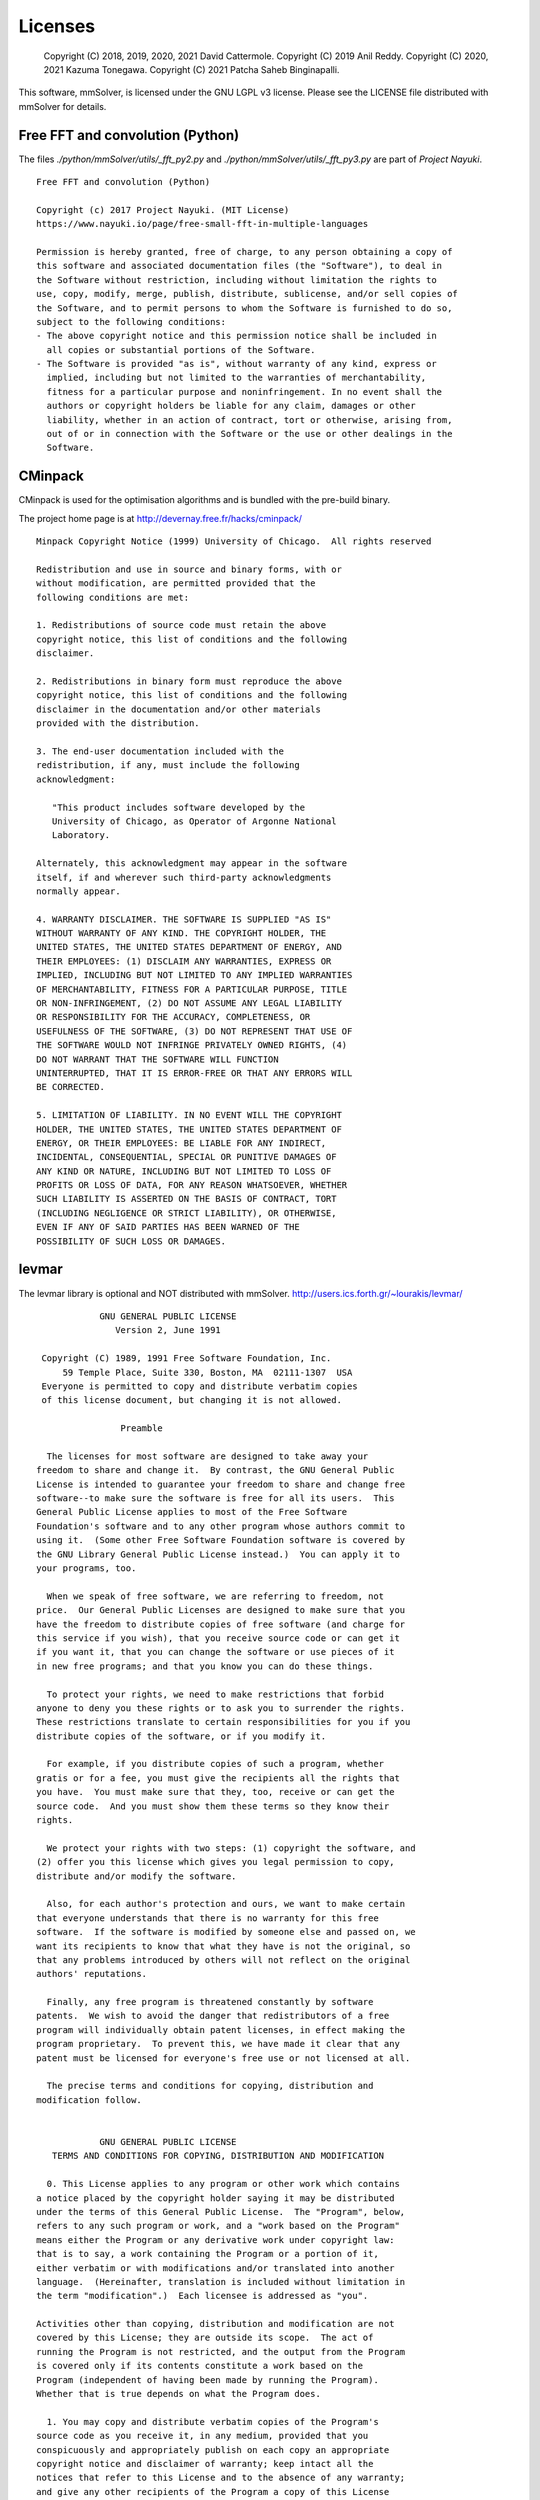 .. _licenses-heading:

Licenses
========

    Copyright (C) 2018, 2019, 2020, 2021 David Cattermole.
    Copyright (C) 2019 Anil Reddy.
    Copyright (C) 2020, 2021 Kazuma Tonegawa.
    Copyright (C) 2021 Patcha Saheb Binginapalli.

This software, mmSolver, is licensed under the GNU LGPL v3 license.
Please see the LICENSE file distributed with mmSolver for details.

Free FFT and convolution (Python)
---------------------------------

The files `./python/mmSolver/utils/_fft_py2.py` and
`./python/mmSolver/utils/_fft_py3.py` are part of *Project Nayuki*. ::

    Free FFT and convolution (Python)

    Copyright (c) 2017 Project Nayuki. (MIT License)
    https://www.nayuki.io/page/free-small-fft-in-multiple-languages

    Permission is hereby granted, free of charge, to any person obtaining a copy of
    this software and associated documentation files (the "Software"), to deal in
    the Software without restriction, including without limitation the rights to
    use, copy, modify, merge, publish, distribute, sublicense, and/or sell copies of
    the Software, and to permit persons to whom the Software is furnished to do so,
    subject to the following conditions:
    - The above copyright notice and this permission notice shall be included in
      all copies or substantial portions of the Software.
    - The Software is provided "as is", without warranty of any kind, express or
      implied, including but not limited to the warranties of merchantability,
      fitness for a particular purpose and noninfringement. In no event shall the
      authors or copyright holders be liable for any claim, damages or other
      liability, whether in an action of contract, tort or otherwise, arising from,
      out of or in connection with the Software or the use or other dealings in the
      Software.

CMinpack
--------

CMinpack is used for the optimisation algorithms and is bundled with
the pre-build binary.

The project home page is at http://devernay.free.fr/hacks/cminpack/ ::

    Minpack Copyright Notice (1999) University of Chicago.  All rights reserved

    Redistribution and use in source and binary forms, with or
    without modification, are permitted provided that the
    following conditions are met:

    1. Redistributions of source code must retain the above
    copyright notice, this list of conditions and the following
    disclaimer.

    2. Redistributions in binary form must reproduce the above
    copyright notice, this list of conditions and the following
    disclaimer in the documentation and/or other materials
    provided with the distribution.

    3. The end-user documentation included with the
    redistribution, if any, must include the following
    acknowledgment:

       "This product includes software developed by the
       University of Chicago, as Operator of Argonne National
       Laboratory.

    Alternately, this acknowledgment may appear in the software
    itself, if and wherever such third-party acknowledgments
    normally appear.

    4. WARRANTY DISCLAIMER. THE SOFTWARE IS SUPPLIED "AS IS"
    WITHOUT WARRANTY OF ANY KIND. THE COPYRIGHT HOLDER, THE
    UNITED STATES, THE UNITED STATES DEPARTMENT OF ENERGY, AND
    THEIR EMPLOYEES: (1) DISCLAIM ANY WARRANTIES, EXPRESS OR
    IMPLIED, INCLUDING BUT NOT LIMITED TO ANY IMPLIED WARRANTIES
    OF MERCHANTABILITY, FITNESS FOR A PARTICULAR PURPOSE, TITLE
    OR NON-INFRINGEMENT, (2) DO NOT ASSUME ANY LEGAL LIABILITY
    OR RESPONSIBILITY FOR THE ACCURACY, COMPLETENESS, OR
    USEFULNESS OF THE SOFTWARE, (3) DO NOT REPRESENT THAT USE OF
    THE SOFTWARE WOULD NOT INFRINGE PRIVATELY OWNED RIGHTS, (4)
    DO NOT WARRANT THAT THE SOFTWARE WILL FUNCTION
    UNINTERRUPTED, THAT IT IS ERROR-FREE OR THAT ANY ERRORS WILL
    BE CORRECTED.

    5. LIMITATION OF LIABILITY. IN NO EVENT WILL THE COPYRIGHT
    HOLDER, THE UNITED STATES, THE UNITED STATES DEPARTMENT OF
    ENERGY, OR THEIR EMPLOYEES: BE LIABLE FOR ANY INDIRECT,
    INCIDENTAL, CONSEQUENTIAL, SPECIAL OR PUNITIVE DAMAGES OF
    ANY KIND OR NATURE, INCLUDING BUT NOT LIMITED TO LOSS OF
    PROFITS OR LOSS OF DATA, FOR ANY REASON WHATSOEVER, WHETHER
    SUCH LIABILITY IS ASSERTED ON THE BASIS OF CONTRACT, TORT
    (INCLUDING NEGLIGENCE OR STRICT LIABILITY), OR OTHERWISE,
    EVEN IF ANY OF SAID PARTIES HAS BEEN WARNED OF THE
    POSSIBILITY OF SUCH LOSS OR DAMAGES.


levmar
------

The levmar library is optional and NOT distributed with mmSolver.
http://users.ics.forth.gr/~lourakis/levmar/ ::

                GNU GENERAL PUBLIC LICENSE
                   Version 2, June 1991

     Copyright (C) 1989, 1991 Free Software Foundation, Inc.
         59 Temple Place, Suite 330, Boston, MA  02111-1307  USA
     Everyone is permitted to copy and distribute verbatim copies
     of this license document, but changing it is not allowed.

                    Preamble

      The licenses for most software are designed to take away your
    freedom to share and change it.  By contrast, the GNU General Public
    License is intended to guarantee your freedom to share and change free
    software--to make sure the software is free for all its users.  This
    General Public License applies to most of the Free Software
    Foundation's software and to any other program whose authors commit to
    using it.  (Some other Free Software Foundation software is covered by
    the GNU Library General Public License instead.)  You can apply it to
    your programs, too.

      When we speak of free software, we are referring to freedom, not
    price.  Our General Public Licenses are designed to make sure that you
    have the freedom to distribute copies of free software (and charge for
    this service if you wish), that you receive source code or can get it
    if you want it, that you can change the software or use pieces of it
    in new free programs; and that you know you can do these things.

      To protect your rights, we need to make restrictions that forbid
    anyone to deny you these rights or to ask you to surrender the rights.
    These restrictions translate to certain responsibilities for you if you
    distribute copies of the software, or if you modify it.

      For example, if you distribute copies of such a program, whether
    gratis or for a fee, you must give the recipients all the rights that
    you have.  You must make sure that they, too, receive or can get the
    source code.  And you must show them these terms so they know their
    rights.

      We protect your rights with two steps: (1) copyright the software, and
    (2) offer you this license which gives you legal permission to copy,
    distribute and/or modify the software.

      Also, for each author's protection and ours, we want to make certain
    that everyone understands that there is no warranty for this free
    software.  If the software is modified by someone else and passed on, we
    want its recipients to know that what they have is not the original, so
    that any problems introduced by others will not reflect on the original
    authors' reputations.

      Finally, any free program is threatened constantly by software
    patents.  We wish to avoid the danger that redistributors of a free
    program will individually obtain patent licenses, in effect making the
    program proprietary.  To prevent this, we have made it clear that any
    patent must be licensed for everyone's free use or not licensed at all.

      The precise terms and conditions for copying, distribution and
    modification follow.
    
                GNU GENERAL PUBLIC LICENSE
       TERMS AND CONDITIONS FOR COPYING, DISTRIBUTION AND MODIFICATION

      0. This License applies to any program or other work which contains
    a notice placed by the copyright holder saying it may be distributed
    under the terms of this General Public License.  The "Program", below,
    refers to any such program or work, and a "work based on the Program"
    means either the Program or any derivative work under copyright law:
    that is to say, a work containing the Program or a portion of it,
    either verbatim or with modifications and/or translated into another
    language.  (Hereinafter, translation is included without limitation in
    the term "modification".)  Each licensee is addressed as "you".

    Activities other than copying, distribution and modification are not
    covered by this License; they are outside its scope.  The act of
    running the Program is not restricted, and the output from the Program
    is covered only if its contents constitute a work based on the
    Program (independent of having been made by running the Program).
    Whether that is true depends on what the Program does.

      1. You may copy and distribute verbatim copies of the Program's
    source code as you receive it, in any medium, provided that you
    conspicuously and appropriately publish on each copy an appropriate
    copyright notice and disclaimer of warranty; keep intact all the
    notices that refer to this License and to the absence of any warranty;
    and give any other recipients of the Program a copy of this License
    along with the Program.

    You may charge a fee for the physical act of transferring a copy, and
    you may at your option offer warranty protection in exchange for a fee.

      2. You may modify your copy or copies of the Program or any portion
    of it, thus forming a work based on the Program, and copy and
    distribute such modifications or work under the terms of Section 1
    above, provided that you also meet all of these conditions:

        a) You must cause the modified files to carry prominent notices
        stating that you changed the files and the date of any change.

        b) You must cause any work that you distribute or publish, that in
        whole or in part contains or is derived from the Program or any
        part thereof, to be licensed as a whole at no charge to all third
        parties under the terms of this License.

        c) If the modified program normally reads commands interactively
        when run, you must cause it, when started running for such
        interactive use in the most ordinary way, to print or display an
        announcement including an appropriate copyright notice and a
        notice that there is no warranty (or else, saying that you provide
        a warranty) and that users may redistribute the program under
        these conditions, and telling the user how to view a copy of this
        License.  (Exception: if the Program itself is interactive but
        does not normally print such an announcement, your work based on
        the Program is not required to print an announcement.)
    
    These requirements apply to the modified work as a whole.  If
    identifiable sections of that work are not derived from the Program,
    and can be reasonably considered independent and separate works in
    themselves, then this License, and its terms, do not apply to those
    sections when you distribute them as separate works.  But when you
    distribute the same sections as part of a whole which is a work based
    on the Program, the distribution of the whole must be on the terms of
    this License, whose permissions for other licensees extend to the
    entire whole, and thus to each and every part regardless of who wrote it.

    Thus, it is not the intent of this section to claim rights or contest
    your rights to work written entirely by you; rather, the intent is to
    exercise the right to control the distribution of derivative or
    collective works based on the Program.

    In addition, mere aggregation of another work not based on the Program
    with the Program (or with a work based on the Program) on a volume of
    a storage or distribution medium does not bring the other work under
    the scope of this License.

      3. You may copy and distribute the Program (or a work based on it,
    under Section 2) in object code or executable form under the terms of
    Sections 1 and 2 above provided that you also do one of the following:

        a) Accompany it with the complete corresponding machine-readable
        source code, which must be distributed under the terms of Sections
        1 and 2 above on a medium customarily used for software interchange; or,

        b) Accompany it with a written offer, valid for at least three
        years, to give any third party, for a charge no more than your
        cost of physically performing source distribution, a complete
        machine-readable copy of the corresponding source code, to be
        distributed under the terms of Sections 1 and 2 above on a medium
        customarily used for software interchange; or,

        c) Accompany it with the information you received as to the offer
        to distribute corresponding source code.  (This alternative is
        allowed only for noncommercial distribution and only if you
        received the program in object code or executable form with such
        an offer, in accord with Subsection b above.)

    The source code for a work means the preferred form of the work for
    making modifications to it.  For an executable work, complete source
    code means all the source code for all modules it contains, plus any
    associated interface definition files, plus the scripts used to
    control compilation and installation of the executable.  However, as a
    special exception, the source code distributed need not include
    anything that is normally distributed (in either source or binary
    form) with the major components (compiler, kernel, and so on) of the
    operating system on which the executable runs, unless that component
    itself accompanies the executable.

    If distribution of executable or object code is made by offering
    access to copy from a designated place, then offering equivalent
    access to copy the source code from the same place counts as
    distribution of the source code, even though third parties are not
    compelled to copy the source along with the object code.
    
      4. You may not copy, modify, sublicense, or distribute the Program
    except as expressly provided under this License.  Any attempt
    otherwise to copy, modify, sublicense or distribute the Program is
    void, and will automatically terminate your rights under this License.
    However, parties who have received copies, or rights, from you under
    this License will not have their licenses terminated so long as such
    parties remain in full compliance.

      5. You are not required to accept this License, since you have not
    signed it.  However, nothing else grants you permission to modify or
    distribute the Program or its derivative works.  These actions are
    prohibited by law if you do not accept this License.  Therefore, by
    modifying or distributing the Program (or any work based on the
    Program), you indicate your acceptance of this License to do so, and
    all its terms and conditions for copying, distributing or modifying
    the Program or works based on it.

      6. Each time you redistribute the Program (or any work based on the
    Program), the recipient automatically receives a license from the
    original licensor to copy, distribute or modify the Program subject to
    these terms and conditions.  You may not impose any further
    restrictions on the recipients' exercise of the rights granted herein.
    You are not responsible for enforcing compliance by third parties to
    this License.

      7. If, as a consequence of a court judgment or allegation of patent
    infringement or for any other reason (not limited to patent issues),
    conditions are imposed on you (whether by court order, agreement or
    otherwise) that contradict the conditions of this License, they do not
    excuse you from the conditions of this License.  If you cannot
    distribute so as to satisfy simultaneously your obligations under this
    License and any other pertinent obligations, then as a consequence you
    may not distribute the Program at all.  For example, if a patent
    license would not permit royalty-free redistribution of the Program by
    all those who receive copies directly or indirectly through you, then
    the only way you could satisfy both it and this License would be to
    refrain entirely from distribution of the Program.

    If any portion of this section is held invalid or unenforceable under
    any particular circumstance, the balance of the section is intended to
    apply and the section as a whole is intended to apply in other
    circumstances.

    It is not the purpose of this section to induce you to infringe any
    patents or other property right claims or to contest validity of any
    such claims; this section has the sole purpose of protecting the
    integrity of the free software distribution system, which is
    implemented by public license practices.  Many people have made
    generous contributions to the wide range of software distributed
    through that system in reliance on consistent application of that
    system; it is up to the author/donor to decide if he or she is willing
    to distribute software through any other system and a licensee cannot
    impose that choice.

    This section is intended to make thoroughly clear what is believed to
    be a consequence of the rest of this License.
    
      8. If the distribution and/or use of the Program is restricted in
    certain countries either by patents or by copyrighted interfaces, the
    original copyright holder who places the Program under this License
    may add an explicit geographical distribution limitation excluding
    those countries, so that distribution is permitted only in or among
    countries not thus excluded.  In such case, this License incorporates
    the limitation as if written in the body of this License.

      9. The Free Software Foundation may publish revised and/or new versions
    of the General Public License from time to time.  Such new versions will
    be similar in spirit to the present version, but may differ in detail to
    address new problems or concerns.

    Each version is given a distinguishing version number.  If the Program
    specifies a version number of this License which applies to it and "any
    later version", you have the option of following the terms and conditions
    either of that version or of any later version published by the Free
    Software Foundation.  If the Program does not specify a version number of
    this License, you may choose any version ever published by the Free Software
    Foundation.

      10. If you wish to incorporate parts of the Program into other free
    programs whose distribution conditions are different, write to the author
    to ask for permission.  For software which is copyrighted by the Free
    Software Foundation, write to the Free Software Foundation; we sometimes
    make exceptions for this.  Our decision will be guided by the two goals
    of preserving the free status of all derivatives of our free software and
    of promoting the sharing and reuse of software generally.

                    NO WARRANTY

      11. BECAUSE THE PROGRAM IS LICENSED FREE OF CHARGE, THERE IS NO WARRANTY
    FOR THE PROGRAM, TO THE EXTENT PERMITTED BY APPLICABLE LAW.  EXCEPT WHEN
    OTHERWISE STATED IN WRITING THE COPYRIGHT HOLDERS AND/OR OTHER PARTIES
    PROVIDE THE PROGRAM "AS IS" WITHOUT WARRANTY OF ANY KIND, EITHER EXPRESSED
    OR IMPLIED, INCLUDING, BUT NOT LIMITED TO, THE IMPLIED WARRANTIES OF
    MERCHANTABILITY AND FITNESS FOR A PARTICULAR PURPOSE.  THE ENTIRE RISK AS
    TO THE QUALITY AND PERFORMANCE OF THE PROGRAM IS WITH YOU.  SHOULD THE
    PROGRAM PROVE DEFECTIVE, YOU ASSUME THE COST OF ALL NECESSARY SERVICING,
    REPAIR OR CORRECTION.

      12. IN NO EVENT UNLESS REQUIRED BY APPLICABLE LAW OR AGREED TO IN WRITING
    WILL ANY COPYRIGHT HOLDER, OR ANY OTHER PARTY WHO MAY MODIFY AND/OR
    REDISTRIBUTE THE PROGRAM AS PERMITTED ABOVE, BE LIABLE TO YOU FOR DAMAGES,
    INCLUDING ANY GENERAL, SPECIAL, INCIDENTAL OR CONSEQUENTIAL DAMAGES ARISING
    OUT OF THE USE OR INABILITY TO USE THE PROGRAM (INCLUDING BUT NOT LIMITED
    TO LOSS OF DATA OR DATA BEING RENDERED INACCURATE OR LOSSES SUSTAINED BY
    YOU OR THIRD PARTIES OR A FAILURE OF THE PROGRAM TO OPERATE WITH ANY OTHER
    PROGRAMS), EVEN IF SUCH HOLDER OR OTHER PARTY HAS BEEN ADVISED OF THE
    POSSIBILITY OF SUCH DAMAGES.

                 END OF TERMS AND CONDITIONS
    
            How to Apply These Terms to Your New Programs

      If you develop a new program, and you want it to be of the greatest
    possible use to the public, the best way to achieve this is to make it
    free software which everyone can redistribute and change under these terms.

      To do so, attach the following notices to the program.  It is safest
    to attach them to the start of each source file to most effectively
    convey the exclusion of warranty; and each file should have at least
    the "copyright" line and a pointer to where the full notice is found.

        <one line to give the program's name and a brief idea of what it does.>
        Copyright (C) <year>  <name of author>

        This program is free software; you can redistribute it and/or modify
        it under the terms of the GNU General Public License as published by
        the Free Software Foundation; either version 2 of the License, or
        (at your option) any later version.

        This program is distributed in the hope that it will be useful,
        but WITHOUT ANY WARRANTY; without even the implied warranty of
        MERCHANTABILITY or FITNESS FOR A PARTICULAR PURPOSE.  See the
        GNU General Public License for more details.

        You should have received a copy of the GNU General Public License
        along with this program; if not, write to the Free Software
        Foundation, Inc., 59 Temple Place, Suite 330, Boston, MA  02111-1307  USA


    Also add information on how to contact you by electronic and paper mail.

    If the program is interactive, make it output a short notice like this
    when it starts in an interactive mode:

        Gnomovision version 69, Copyright (C) year  name of author
        Gnomovision comes with ABSOLUTELY NO WARRANTY; for details type `show w'.
        This is free software, and you are welcome to redistribute it
        under certain conditions; type `show c' for details.

    The hypothetical commands `show w' and `show c' should show the appropriate
    parts of the General Public License.  Of course, the commands you use may
    be called something other than `show w' and `show c'; they could even be
    mouse-clicks or menu items--whatever suits your program.

    You should also get your employer (if you work as a programmer) or your
    school, if any, to sign a "copyright disclaimer" for the program, if
    necessary.  Here is a sample; alter the names:

      Yoyodyne, Inc., hereby disclaims all copyright interest in the program
      `Gnomovision' (which makes passes at compilers) written by James Hacker.

      <signature of Ty Coon>, 1 April 1989
      Ty Coon, President of Vice

    This General Public License does not permit incorporating your program into
    proprietary programs.  If your program is a subroutine library, you may
    consider it more useful to permit linking proprietary applications with the
    library.  If this is what you want to do, use the GNU Library General
    Public License instead of this License.


Qt.py
-----

The Qt.py Python module is used for the Qt-based user interfaces and
is distributed with mmSolver. ::

    The MIT License (MIT)

    Copyright (c) 2016-2017 Marcus Ottosson

    Permission is hereby granted, free of charge, to any person obtaining a copy
    of this software and associated documentation files (the "Software"), to deal
    in the Software without restriction, including without limitation the rights
    to use, copy, modify, merge, publish, distribute, sublicense, and/or sell
    copies of the Software, and to permit persons to whom the Software is
    furnished to do so, subject to the following conditions:

    The above copyright notice and this permission notice shall be included in
    all copies or substantial portions of the Software.

    THE SOFTWARE IS PROVIDED "AS IS", WITHOUT WARRANTY OF ANY KIND, EXPRESS OR
    IMPLIED, INCLUDING BUT NOT LIMITED TO THE WARRANTIES OF MERCHANTABILITY,
    FITNESS FOR A PARTICULAR PURPOSE AND NONINFRINGEMENT. IN NO EVENT SHALL THE
    AUTHORS OR COPYRIGHT HOLDERS BE LIABLE FOR ANY CLAIM, DAMAGES OR OTHER
    LIABILITY, WHETHER IN AN ACTION OF CONTRACT, TORT OR OTHERWISE, ARISING FROM,
    OUT OF OR IN CONNECTION WITH THE SOFTWARE OR THE USE OR OTHER DEALINGS IN THE
    SOFTWARE.

    In PySide(2), loadUi does not exist, so we implement it

    `_UiLoader` is adapted from the qtpy project, which was further influenced
    by qt-helpers which was released under a 3-clause BSD license which in turn
    is based on a solution at:

    - https://gist.github.com/cpbotha/1b42a20c8f3eb9bb7cb8

    The License for this code is as follows:

    qt-helpers - a common front-end to various Qt modules

    Copyright (c) 2015, Chris Beaumont and Thomas Robitaille

    All rights reserved.

    Redistribution and use in source and binary forms, with or without
    modification, are permitted provided that the following conditions are
    met:

     * Redistributions of source code must retain the above copyright
       notice, this list of conditions and the following disclaimer.
     * Redistributions in binary form must reproduce the above copyright
       notice, this list of conditions and the following disclaimer in the
       documentation and/or other materials provided with the
       distribution.
     * Neither the name of the Glue project nor the names of its contributors
       may be used to endorse or promote products derived from this software
       without specific prior written permission.

    THIS SOFTWARE IS PROVIDED BY THE COPYRIGHT HOLDERS AND CONTRIBUTORS "AS
    IS" AND ANY EXPRESS OR IMPLIED WARRANTIES, INCLUDING, BUT NOT LIMITED TO,
    THE IMPLIED WARRANTIES OF MERCHANTABILITY AND FITNESS FOR A PARTICULAR
    PURPOSE ARE DISCLAIMED. IN NO EVENT SHALL THE COPYRIGHT HOLDER OR
    CONTRIBUTORS BE LIABLE FOR ANY DIRECT, INDIRECT, INCIDENTAL, SPECIAL,
    EXEMPLARY, OR CONSEQUENTIAL DAMAGES (INCLUDING, BUT NOT LIMITED TO,
    PROCUREMENT OF SUBSTITUTE GOODS OR SERVICES; LOSS OF USE, DATA, OR
    PROFITS; OR BUSINESS INTERRUPTION) HOWEVER CAUSED AND ON ANY THEORY OF
    LIABILITY, WHETHER IN CONTRACT, STRICT LIABILITY, OR TORT (INCLUDING
    NEGLIGENCE OR OTHERWISE) ARISING IN ANY WAY OUT OF THE USE OF THIS
    SOFTWARE, EVEN IF ADVISED OF THE POSSIBILITY OF SUCH DAMAGE.

    Which itself was based on the solution at

    https://gist.github.com/cpbotha/1b42a20c8f3eb9bb7cb8

    which was released under the MIT license:

    Copyright (c) 2011 Sebastian Wiesner <lunaryorn@gmail.com>
    Modifications by Charl Botha <cpbotha@vxlabs.com>

    Permission is hereby granted, free of charge, to any person obtaining a
    copy of this software and associated documentation files
    (the "Software"),to deal in the Software without restriction,
    including without limitation
    the rights to use, copy, modify, merge, publish, distribute, sublicense,
    and/or sell copies of the Software, and to permit persons to whom the
    Software is furnished to do so, subject to the following conditions:

    The above copyright notice and this permission notice shall be included
    in all copies or substantial portions of the Software.

    THE SOFTWARE IS PROVIDED "AS IS", WITHOUT WARRANTY OF ANY KIND, EXPRESS
    OR IMPLIED, INCLUDING BUT NOT LIMITED TO THE WARRANTIES OF
    MERCHANTABILITY, FITNESS FOR A PARTICULAR PURPOSE AND NONINFRINGEMENT.
    IN NO EVENT SHALL THE AUTHORS OR COPYRIGHT HOLDERS BE LIABLE FOR ANY
    CLAIM, DAMAGES OR OTHER LIABILITY, WHETHER IN AN ACTION OF CONTRACT,
    TORT OR OTHERWISE, ARISING FROM, OUT OF OR IN CONNECTION WITH THE
    SOFTWARE OR THE USE OR OTHER DEALINGS IN THE SOFTWARE.

FindMaya (CMake)
----------------

FindMaya is used to automatically find the current Maya installation.
The file can be found in the source code for mmSolver at
`./cmake/modules/FindMaya.cmake`. ::

    Copyright 2011-2012 Francisco Requena <frarees@gmail.com>

    Distributed under the OSI-approved BSD License (the "License");
    see accompanying file Copyright.txt for details.

    This software is distributed WITHOUT ANY WARRANTY; without even the
    implied warranty of MERCHANTABILITY or FITNESS FOR A PARTICULAR PURPOSE.
    See the License for more information.

ml_tools
--------

`Morgan Loomis homepage <http://morganloomis.com/>`_
`ml_tools GitHub page <https://github.com/morganloomis/ml_tools./>`_

`ml_tools` is a set of tools aid users when animating in Autodesk
Maya. The tools are very helpful and integrated into mmSolver to
provide the excellent features to MatchMove artists by default. ::

    Copyright 2018 Morgan Loomis

    Permission is hereby granted, free of charge, to any person obtaining a copy of
    this software and associated documentation files (the "Software"), to deal in
    the Software without restriction, including without limitation the rights to use,
    copy, modify, merge, publish, distribute, sublicense, and/or sell copies of the
    Software, and to permit persons to whom the Software is furnished to do so,
    subject to the following conditions:

    The above copyright notice and this permission notice shall be included in all
    copies or substantial portions of the Software.

    THE SOFTWARE IS PROVIDED "AS IS", WITHOUT WARRANTY OF ANY KIND, EXPRESS OR
    IMPLIED, INCLUDING BUT NOT LIMITED TO THE WARRANTIES OF MERCHANTABILITY, FITNESS
    FOR A PARTICULAR PURPOSE AND NONINFRINGEMENT. IN NO EVENT SHALL THE AUTHORS OR
    COPYRIGHT HOLDERS BE LIABLE FOR ANY CLAIM, DAMAGES OR OTHER LIABILITY, WHETHER
    IN AN ACTION OF CONTRACT, TORT OR OTHERWISE, ARISING FROM, OUT OF OR IN
    CONNECTION WITH THE SOFTWARE OR THE USE OR OTHER DEALINGS IN THE SOFTWARE.
